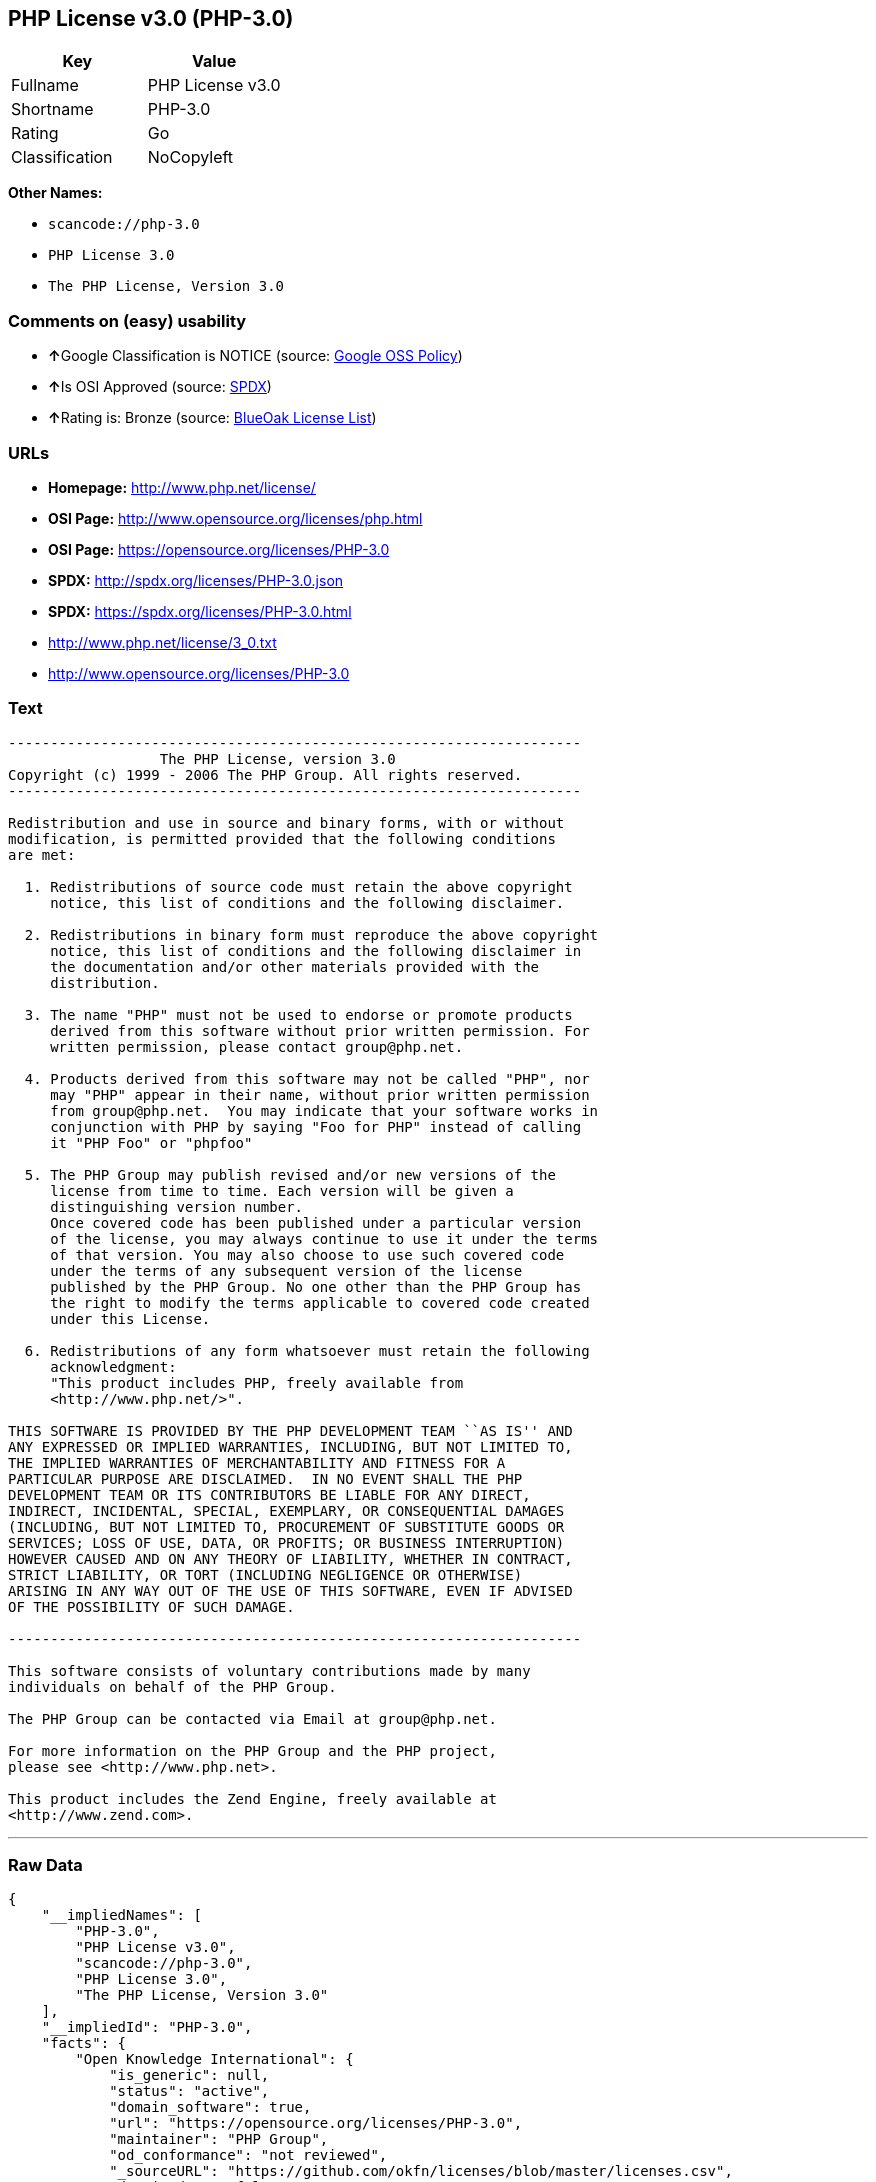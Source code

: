 == PHP License v3.0 (PHP-3.0)

[cols=",",options="header",]
|===
|Key |Value
|Fullname |PHP License v3.0
|Shortname |PHP-3.0
|Rating |Go
|Classification |NoCopyleft
|===

*Other Names:*

* `+scancode://php-3.0+`
* `+PHP License 3.0+`
* `+The PHP License, Version 3.0+`

=== Comments on (easy) usability

* **↑**Google Classification is NOTICE (source:
https://opensource.google.com/docs/thirdparty/licenses/[Google OSS
Policy])
* **↑**Is OSI Approved (source:
https://spdx.org/licenses/PHP-3.0.html[SPDX])
* **↑**Rating is: Bronze (source:
https://blueoakcouncil.org/list[BlueOak License List])

=== URLs

* *Homepage:* http://www.php.net/license/
* *OSI Page:* http://www.opensource.org/licenses/php.html
* *OSI Page:* https://opensource.org/licenses/PHP-3.0
* *SPDX:* http://spdx.org/licenses/PHP-3.0.json
* *SPDX:* https://spdx.org/licenses/PHP-3.0.html
* http://www.php.net/license/3_0.txt
* http://www.opensource.org/licenses/PHP-3.0

=== Text

....
-------------------------------------------------------------------- 
                  The PHP License, version 3.0
Copyright (c) 1999 - 2006 The PHP Group. All rights reserved.
-------------------------------------------------------------------- 

Redistribution and use in source and binary forms, with or without
modification, is permitted provided that the following conditions
are met:

  1. Redistributions of source code must retain the above copyright
     notice, this list of conditions and the following disclaimer.
 
  2. Redistributions in binary form must reproduce the above copyright
     notice, this list of conditions and the following disclaimer in
     the documentation and/or other materials provided with the
     distribution.
 
  3. The name "PHP" must not be used to endorse or promote products
     derived from this software without prior written permission. For
     written permission, please contact group@php.net.
  
  4. Products derived from this software may not be called "PHP", nor
     may "PHP" appear in their name, without prior written permission
     from group@php.net.  You may indicate that your software works in
     conjunction with PHP by saying "Foo for PHP" instead of calling
     it "PHP Foo" or "phpfoo"
 
  5. The PHP Group may publish revised and/or new versions of the
     license from time to time. Each version will be given a
     distinguishing version number.
     Once covered code has been published under a particular version
     of the license, you may always continue to use it under the terms
     of that version. You may also choose to use such covered code
     under the terms of any subsequent version of the license
     published by the PHP Group. No one other than the PHP Group has
     the right to modify the terms applicable to covered code created
     under this License.

  6. Redistributions of any form whatsoever must retain the following
     acknowledgment:
     "This product includes PHP, freely available from
     <http://www.php.net/>".

THIS SOFTWARE IS PROVIDED BY THE PHP DEVELOPMENT TEAM ``AS IS'' AND 
ANY EXPRESSED OR IMPLIED WARRANTIES, INCLUDING, BUT NOT LIMITED TO,
THE IMPLIED WARRANTIES OF MERCHANTABILITY AND FITNESS FOR A 
PARTICULAR PURPOSE ARE DISCLAIMED.  IN NO EVENT SHALL THE PHP
DEVELOPMENT TEAM OR ITS CONTRIBUTORS BE LIABLE FOR ANY DIRECT, 
INDIRECT, INCIDENTAL, SPECIAL, EXEMPLARY, OR CONSEQUENTIAL DAMAGES 
(INCLUDING, BUT NOT LIMITED TO, PROCUREMENT OF SUBSTITUTE GOODS OR 
SERVICES; LOSS OF USE, DATA, OR PROFITS; OR BUSINESS INTERRUPTION)
HOWEVER CAUSED AND ON ANY THEORY OF LIABILITY, WHETHER IN CONTRACT,
STRICT LIABILITY, OR TORT (INCLUDING NEGLIGENCE OR OTHERWISE)
ARISING IN ANY WAY OUT OF THE USE OF THIS SOFTWARE, EVEN IF ADVISED
OF THE POSSIBILITY OF SUCH DAMAGE.

-------------------------------------------------------------------- 

This software consists of voluntary contributions made by many
individuals on behalf of the PHP Group.

The PHP Group can be contacted via Email at group@php.net.

For more information on the PHP Group and the PHP project, 
please see <http://www.php.net>.

This product includes the Zend Engine, freely available at
<http://www.zend.com>.
....

'''''

=== Raw Data

....
{
    "__impliedNames": [
        "PHP-3.0",
        "PHP License v3.0",
        "scancode://php-3.0",
        "PHP License 3.0",
        "The PHP License, Version 3.0"
    ],
    "__impliedId": "PHP-3.0",
    "facts": {
        "Open Knowledge International": {
            "is_generic": null,
            "status": "active",
            "domain_software": true,
            "url": "https://opensource.org/licenses/PHP-3.0",
            "maintainer": "PHP Group",
            "od_conformance": "not reviewed",
            "_sourceURL": "https://github.com/okfn/licenses/blob/master/licenses.csv",
            "domain_data": false,
            "osd_conformance": "approved",
            "id": "PHP-3.0",
            "title": "PHP License 3.0",
            "_implications": {
                "__impliedNames": [
                    "PHP-3.0",
                    "PHP License 3.0"
                ],
                "__impliedId": "PHP-3.0",
                "__impliedURLs": [
                    [
                        null,
                        "https://opensource.org/licenses/PHP-3.0"
                    ]
                ]
            },
            "domain_content": false
        },
        "SPDX": {
            "isSPDXLicenseDeprecated": false,
            "spdxFullName": "PHP License v3.0",
            "spdxDetailsURL": "http://spdx.org/licenses/PHP-3.0.json",
            "_sourceURL": "https://spdx.org/licenses/PHP-3.0.html",
            "spdxLicIsOSIApproved": true,
            "spdxSeeAlso": [
                "http://www.php.net/license/3_0.txt",
                "https://opensource.org/licenses/PHP-3.0"
            ],
            "_implications": {
                "__impliedNames": [
                    "PHP-3.0",
                    "PHP License v3.0"
                ],
                "__impliedId": "PHP-3.0",
                "__impliedJudgement": [
                    [
                        "SPDX",
                        {
                            "tag": "PositiveJudgement",
                            "contents": "Is OSI Approved"
                        }
                    ]
                ],
                "__isOsiApproved": true,
                "__impliedURLs": [
                    [
                        "SPDX",
                        "http://spdx.org/licenses/PHP-3.0.json"
                    ],
                    [
                        null,
                        "http://www.php.net/license/3_0.txt"
                    ],
                    [
                        null,
                        "https://opensource.org/licenses/PHP-3.0"
                    ]
                ]
            },
            "spdxLicenseId": "PHP-3.0"
        },
        "Scancode": {
            "otherUrls": [
                "http://www.opensource.org/licenses/PHP-3.0",
                "http://www.php.net/license/3_0.txt",
                "https://opensource.org/licenses/PHP-3.0"
            ],
            "homepageUrl": "http://www.php.net/license/",
            "shortName": "PHP License 3.0",
            "textUrls": null,
            "text": "-------------------------------------------------------------------- \n                  The PHP License, version 3.0\nCopyright (c) 1999 - 2006 The PHP Group. All rights reserved.\n-------------------------------------------------------------------- \n\nRedistribution and use in source and binary forms, with or without\nmodification, is permitted provided that the following conditions\nare met:\n\n  1. Redistributions of source code must retain the above copyright\n     notice, this list of conditions and the following disclaimer.\n \n  2. Redistributions in binary form must reproduce the above copyright\n     notice, this list of conditions and the following disclaimer in\n     the documentation and/or other materials provided with the\n     distribution.\n \n  3. The name \"PHP\" must not be used to endorse or promote products\n     derived from this software without prior written permission. For\n     written permission, please contact group@php.net.\n  \n  4. Products derived from this software may not be called \"PHP\", nor\n     may \"PHP\" appear in their name, without prior written permission\n     from group@php.net.  You may indicate that your software works in\n     conjunction with PHP by saying \"Foo for PHP\" instead of calling\n     it \"PHP Foo\" or \"phpfoo\"\n \n  5. The PHP Group may publish revised and/or new versions of the\n     license from time to time. Each version will be given a\n     distinguishing version number.\n     Once covered code has been published under a particular version\n     of the license, you may always continue to use it under the terms\n     of that version. You may also choose to use such covered code\n     under the terms of any subsequent version of the license\n     published by the PHP Group. No one other than the PHP Group has\n     the right to modify the terms applicable to covered code created\n     under this License.\n\n  6. Redistributions of any form whatsoever must retain the following\n     acknowledgment:\n     \"This product includes PHP, freely available from\n     <http://www.php.net/>\".\n\nTHIS SOFTWARE IS PROVIDED BY THE PHP DEVELOPMENT TEAM ``AS IS'' AND \nANY EXPRESSED OR IMPLIED WARRANTIES, INCLUDING, BUT NOT LIMITED TO,\nTHE IMPLIED WARRANTIES OF MERCHANTABILITY AND FITNESS FOR A \nPARTICULAR PURPOSE ARE DISCLAIMED.  IN NO EVENT SHALL THE PHP\nDEVELOPMENT TEAM OR ITS CONTRIBUTORS BE LIABLE FOR ANY DIRECT, \nINDIRECT, INCIDENTAL, SPECIAL, EXEMPLARY, OR CONSEQUENTIAL DAMAGES \n(INCLUDING, BUT NOT LIMITED TO, PROCUREMENT OF SUBSTITUTE GOODS OR \nSERVICES; LOSS OF USE, DATA, OR PROFITS; OR BUSINESS INTERRUPTION)\nHOWEVER CAUSED AND ON ANY THEORY OF LIABILITY, WHETHER IN CONTRACT,\nSTRICT LIABILITY, OR TORT (INCLUDING NEGLIGENCE OR OTHERWISE)\nARISING IN ANY WAY OUT OF THE USE OF THIS SOFTWARE, EVEN IF ADVISED\nOF THE POSSIBILITY OF SUCH DAMAGE.\n\n-------------------------------------------------------------------- \n\nThis software consists of voluntary contributions made by many\nindividuals on behalf of the PHP Group.\n\nThe PHP Group can be contacted via Email at group@php.net.\n\nFor more information on the PHP Group and the PHP project, \nplease see <http://www.php.net>.\n\nThis product includes the Zend Engine, freely available at\n<http://www.zend.com>.",
            "category": "Permissive",
            "osiUrl": "http://www.opensource.org/licenses/php.html",
            "owner": "PHP Project",
            "_sourceURL": "https://github.com/nexB/scancode-toolkit/blob/develop/src/licensedcode/data/licenses/php-3.0.yml",
            "key": "php-3.0",
            "name": "PHP License 3.0",
            "spdxId": "PHP-3.0",
            "_implications": {
                "__impliedNames": [
                    "scancode://php-3.0",
                    "PHP License 3.0",
                    "PHP-3.0"
                ],
                "__impliedId": "PHP-3.0",
                "__impliedCopyleft": [
                    [
                        "Scancode",
                        "NoCopyleft"
                    ]
                ],
                "__calculatedCopyleft": "NoCopyleft",
                "__impliedText": "-------------------------------------------------------------------- \n                  The PHP License, version 3.0\nCopyright (c) 1999 - 2006 The PHP Group. All rights reserved.\n-------------------------------------------------------------------- \n\nRedistribution and use in source and binary forms, with or without\nmodification, is permitted provided that the following conditions\nare met:\n\n  1. Redistributions of source code must retain the above copyright\n     notice, this list of conditions and the following disclaimer.\n \n  2. Redistributions in binary form must reproduce the above copyright\n     notice, this list of conditions and the following disclaimer in\n     the documentation and/or other materials provided with the\n     distribution.\n \n  3. The name \"PHP\" must not be used to endorse or promote products\n     derived from this software without prior written permission. For\n     written permission, please contact group@php.net.\n  \n  4. Products derived from this software may not be called \"PHP\", nor\n     may \"PHP\" appear in their name, without prior written permission\n     from group@php.net.  You may indicate that your software works in\n     conjunction with PHP by saying \"Foo for PHP\" instead of calling\n     it \"PHP Foo\" or \"phpfoo\"\n \n  5. The PHP Group may publish revised and/or new versions of the\n     license from time to time. Each version will be given a\n     distinguishing version number.\n     Once covered code has been published under a particular version\n     of the license, you may always continue to use it under the terms\n     of that version. You may also choose to use such covered code\n     under the terms of any subsequent version of the license\n     published by the PHP Group. No one other than the PHP Group has\n     the right to modify the terms applicable to covered code created\n     under this License.\n\n  6. Redistributions of any form whatsoever must retain the following\n     acknowledgment:\n     \"This product includes PHP, freely available from\n     <http://www.php.net/>\".\n\nTHIS SOFTWARE IS PROVIDED BY THE PHP DEVELOPMENT TEAM ``AS IS'' AND \nANY EXPRESSED OR IMPLIED WARRANTIES, INCLUDING, BUT NOT LIMITED TO,\nTHE IMPLIED WARRANTIES OF MERCHANTABILITY AND FITNESS FOR A \nPARTICULAR PURPOSE ARE DISCLAIMED.  IN NO EVENT SHALL THE PHP\nDEVELOPMENT TEAM OR ITS CONTRIBUTORS BE LIABLE FOR ANY DIRECT, \nINDIRECT, INCIDENTAL, SPECIAL, EXEMPLARY, OR CONSEQUENTIAL DAMAGES \n(INCLUDING, BUT NOT LIMITED TO, PROCUREMENT OF SUBSTITUTE GOODS OR \nSERVICES; LOSS OF USE, DATA, OR PROFITS; OR BUSINESS INTERRUPTION)\nHOWEVER CAUSED AND ON ANY THEORY OF LIABILITY, WHETHER IN CONTRACT,\nSTRICT LIABILITY, OR TORT (INCLUDING NEGLIGENCE OR OTHERWISE)\nARISING IN ANY WAY OUT OF THE USE OF THIS SOFTWARE, EVEN IF ADVISED\nOF THE POSSIBILITY OF SUCH DAMAGE.\n\n-------------------------------------------------------------------- \n\nThis software consists of voluntary contributions made by many\nindividuals on behalf of the PHP Group.\n\nThe PHP Group can be contacted via Email at group@php.net.\n\nFor more information on the PHP Group and the PHP project, \nplease see <http://www.php.net>.\n\nThis product includes the Zend Engine, freely available at\n<http://www.zend.com>.",
                "__impliedURLs": [
                    [
                        "Homepage",
                        "http://www.php.net/license/"
                    ],
                    [
                        "OSI Page",
                        "http://www.opensource.org/licenses/php.html"
                    ],
                    [
                        null,
                        "http://www.opensource.org/licenses/PHP-3.0"
                    ],
                    [
                        null,
                        "http://www.php.net/license/3_0.txt"
                    ],
                    [
                        null,
                        "https://opensource.org/licenses/PHP-3.0"
                    ]
                ]
            }
        },
        "OpenChainPolicyTemplate": {
            "isSaaSDeemed": "no",
            "licenseType": "permissive",
            "freedomOrDeath": "no",
            "typeCopyleft": "no",
            "_sourceURL": "https://github.com/OpenChain-Project/curriculum/raw/ddf1e879341adbd9b297cd67c5d5c16b2076540b/policy-template/Open%20Source%20Policy%20Template%20for%20OpenChain%20Specification%201.2.ods",
            "name": "PHP License 3.0",
            "commercialUse": true,
            "spdxId": "PHP-3.0",
            "_implications": {
                "__impliedNames": [
                    "PHP-3.0"
                ]
            }
        },
        "BlueOak License List": {
            "BlueOakRating": "Bronze",
            "url": "https://spdx.org/licenses/PHP-3.0.html",
            "isPermissive": true,
            "_sourceURL": "https://blueoakcouncil.org/list",
            "name": "PHP License v3.0",
            "id": "PHP-3.0",
            "_implications": {
                "__impliedNames": [
                    "PHP-3.0"
                ],
                "__impliedJudgement": [
                    [
                        "BlueOak License List",
                        {
                            "tag": "PositiveJudgement",
                            "contents": "Rating is: Bronze"
                        }
                    ]
                ],
                "__impliedCopyleft": [
                    [
                        "BlueOak License List",
                        "NoCopyleft"
                    ]
                ],
                "__calculatedCopyleft": "NoCopyleft",
                "__impliedURLs": [
                    [
                        "SPDX",
                        "https://spdx.org/licenses/PHP-3.0.html"
                    ]
                ]
            }
        },
        "OpenSourceInitiative": {
            "text": [
                {
                    "url": "https://opensource.org/licenses/PHP-3.0",
                    "title": "HTML",
                    "media_type": "text/html"
                }
            ],
            "identifiers": [
                {
                    "identifier": "PHP-3.0",
                    "scheme": "SPDX"
                }
            ],
            "superseded_by": null,
            "_sourceURL": "https://opensource.org/licenses/",
            "name": "The PHP License, Version 3.0",
            "other_names": [],
            "keywords": [
                "discouraged",
                "non-reusable",
                "osi-approved"
            ],
            "id": "PHP-3.0",
            "links": [
                {
                    "note": "OSI Page",
                    "url": "https://opensource.org/licenses/PHP-3.0"
                }
            ],
            "_implications": {
                "__impliedNames": [
                    "PHP-3.0",
                    "The PHP License, Version 3.0",
                    "PHP-3.0"
                ],
                "__impliedURLs": [
                    [
                        "OSI Page",
                        "https://opensource.org/licenses/PHP-3.0"
                    ]
                ]
            }
        },
        "finos-osr/OSLC-handbook": {
            "terms": [
                {
                    "termUseCases": [
                        "UB",
                        "MB",
                        "US",
                        "MS"
                    ],
                    "termSeeAlso": null,
                    "termDescription": "Provide copy of license",
                    "termComplianceNotes": "For binary distributions, this information must be provided in âthe documentation and/or other materials provided with the distributionâ",
                    "termType": "condition"
                },
                {
                    "termUseCases": [
                        "UB",
                        "MB",
                        "US",
                        "MS"
                    ],
                    "termSeeAlso": null,
                    "termDescription": "Provide copyright notice",
                    "termComplianceNotes": "For binary distributions, this information must be provided in âthe documentation and/or other materials provided with the distributionâ",
                    "termType": "condition"
                },
                {
                    "termUseCases": [
                        "MB",
                        "MS"
                    ],
                    "termSeeAlso": null,
                    "termDescription": "Name of project cannot be used for derived products without permission",
                    "termComplianceNotes": null,
                    "termType": "condition"
                },
                {
                    "termUseCases": [
                        "UB",
                        "MB",
                        "US",
                        "MS"
                    ],
                    "termSeeAlso": null,
                    "termDescription": "Acknowlegment must be retained in all redistributions",
                    "termComplianceNotes": null,
                    "termType": "condition"
                },
                {
                    "termUseCases": null,
                    "termSeeAlso": null,
                    "termDescription": "Allows use of covered code under the terms of same version or any later version of the license.",
                    "termComplianceNotes": null,
                    "termType": "license_versions"
                }
            ],
            "_sourceURL": "https://github.com/finos-osr/OSLC-handbook/blob/master/src/PHP-3.0.yaml",
            "name": "PHP License v3.0",
            "nameFromFilename": "PHP-3.0",
            "notes": "PHP-3.0 and PHP-3.01 are the same license, but for a slight variation in the acknowledment text.",
            "_implications": {
                "__impliedNames": [
                    "PHP License v3.0",
                    "PHP-3.0"
                ]
            },
            "licenseId": [
                "PHP-3.0"
            ]
        },
        "Google OSS Policy": {
            "rating": "NOTICE",
            "_sourceURL": "https://opensource.google.com/docs/thirdparty/licenses/",
            "id": "PHP-3.0",
            "_implications": {
                "__impliedNames": [
                    "PHP-3.0"
                ],
                "__impliedJudgement": [
                    [
                        "Google OSS Policy",
                        {
                            "tag": "PositiveJudgement",
                            "contents": "Google Classification is NOTICE"
                        }
                    ]
                ],
                "__impliedCopyleft": [
                    [
                        "Google OSS Policy",
                        "NoCopyleft"
                    ]
                ],
                "__calculatedCopyleft": "NoCopyleft"
            }
        }
    },
    "__impliedJudgement": [
        [
            "BlueOak License List",
            {
                "tag": "PositiveJudgement",
                "contents": "Rating is: Bronze"
            }
        ],
        [
            "Google OSS Policy",
            {
                "tag": "PositiveJudgement",
                "contents": "Google Classification is NOTICE"
            }
        ],
        [
            "SPDX",
            {
                "tag": "PositiveJudgement",
                "contents": "Is OSI Approved"
            }
        ]
    ],
    "__impliedCopyleft": [
        [
            "BlueOak License List",
            "NoCopyleft"
        ],
        [
            "Google OSS Policy",
            "NoCopyleft"
        ],
        [
            "Scancode",
            "NoCopyleft"
        ]
    ],
    "__calculatedCopyleft": "NoCopyleft",
    "__isOsiApproved": true,
    "__impliedText": "-------------------------------------------------------------------- \n                  The PHP License, version 3.0\nCopyright (c) 1999 - 2006 The PHP Group. All rights reserved.\n-------------------------------------------------------------------- \n\nRedistribution and use in source and binary forms, with or without\nmodification, is permitted provided that the following conditions\nare met:\n\n  1. Redistributions of source code must retain the above copyright\n     notice, this list of conditions and the following disclaimer.\n \n  2. Redistributions in binary form must reproduce the above copyright\n     notice, this list of conditions and the following disclaimer in\n     the documentation and/or other materials provided with the\n     distribution.\n \n  3. The name \"PHP\" must not be used to endorse or promote products\n     derived from this software without prior written permission. For\n     written permission, please contact group@php.net.\n  \n  4. Products derived from this software may not be called \"PHP\", nor\n     may \"PHP\" appear in their name, without prior written permission\n     from group@php.net.  You may indicate that your software works in\n     conjunction with PHP by saying \"Foo for PHP\" instead of calling\n     it \"PHP Foo\" or \"phpfoo\"\n \n  5. The PHP Group may publish revised and/or new versions of the\n     license from time to time. Each version will be given a\n     distinguishing version number.\n     Once covered code has been published under a particular version\n     of the license, you may always continue to use it under the terms\n     of that version. You may also choose to use such covered code\n     under the terms of any subsequent version of the license\n     published by the PHP Group. No one other than the PHP Group has\n     the right to modify the terms applicable to covered code created\n     under this License.\n\n  6. Redistributions of any form whatsoever must retain the following\n     acknowledgment:\n     \"This product includes PHP, freely available from\n     <http://www.php.net/>\".\n\nTHIS SOFTWARE IS PROVIDED BY THE PHP DEVELOPMENT TEAM ``AS IS'' AND \nANY EXPRESSED OR IMPLIED WARRANTIES, INCLUDING, BUT NOT LIMITED TO,\nTHE IMPLIED WARRANTIES OF MERCHANTABILITY AND FITNESS FOR A \nPARTICULAR PURPOSE ARE DISCLAIMED.  IN NO EVENT SHALL THE PHP\nDEVELOPMENT TEAM OR ITS CONTRIBUTORS BE LIABLE FOR ANY DIRECT, \nINDIRECT, INCIDENTAL, SPECIAL, EXEMPLARY, OR CONSEQUENTIAL DAMAGES \n(INCLUDING, BUT NOT LIMITED TO, PROCUREMENT OF SUBSTITUTE GOODS OR \nSERVICES; LOSS OF USE, DATA, OR PROFITS; OR BUSINESS INTERRUPTION)\nHOWEVER CAUSED AND ON ANY THEORY OF LIABILITY, WHETHER IN CONTRACT,\nSTRICT LIABILITY, OR TORT (INCLUDING NEGLIGENCE OR OTHERWISE)\nARISING IN ANY WAY OUT OF THE USE OF THIS SOFTWARE, EVEN IF ADVISED\nOF THE POSSIBILITY OF SUCH DAMAGE.\n\n-------------------------------------------------------------------- \n\nThis software consists of voluntary contributions made by many\nindividuals on behalf of the PHP Group.\n\nThe PHP Group can be contacted via Email at group@php.net.\n\nFor more information on the PHP Group and the PHP project, \nplease see <http://www.php.net>.\n\nThis product includes the Zend Engine, freely available at\n<http://www.zend.com>.",
    "__impliedURLs": [
        [
            "SPDX",
            "http://spdx.org/licenses/PHP-3.0.json"
        ],
        [
            null,
            "http://www.php.net/license/3_0.txt"
        ],
        [
            null,
            "https://opensource.org/licenses/PHP-3.0"
        ],
        [
            "SPDX",
            "https://spdx.org/licenses/PHP-3.0.html"
        ],
        [
            "Homepage",
            "http://www.php.net/license/"
        ],
        [
            "OSI Page",
            "http://www.opensource.org/licenses/php.html"
        ],
        [
            null,
            "http://www.opensource.org/licenses/PHP-3.0"
        ],
        [
            "OSI Page",
            "https://opensource.org/licenses/PHP-3.0"
        ]
    ]
}
....

'''''

=== Dot Cluster Graph

image:../dot/PHP-3.0.svg[image,title="dot"]